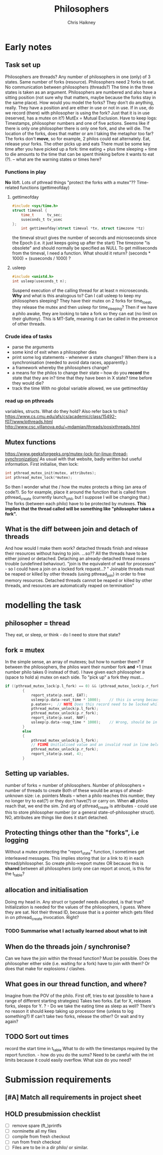 #+title:     Philosophers
#+author:    Chris Haikney
#+email:     chaikney@student.42urduliz.com
* Early notes
** Task set up
Philosophers are threads?
Any number of philosophers in one (only) of 3 states.
Same number of forks (resource).
Philosophers need 2 forks to eat.
No communication between philosophers (threads?)
The time in the three states is taken as an argument.
Philosophers are numbered and also have a sitting position (not sure why that matters, maybe because the forks stay in the same place).
How would you model the forks? They don't do anything, really. They have a position and are either in use or not in use. If in use, do we record (there) with philosopher is using the fork? Just that it is in use (reserved, has a mutex on it?)
MutEx = Mutual Exclusion.
Have to keep logs: Timestamps, philosopher numbers and one of five actions.
Seems like if there is only one philosopher there is only one fork, and she will die.
The location of the forks, does that matter or am I taking the metaphor too far? The forks don't *move*, so for example, 2 philos could eat alternately. Eat, release your forks. The other picks up and eats
There must be some key time after you have picked up a fork: time eating + plus time sleeping + time to die amounts to the time that can be spent thinking before it wants to eat (?). -- what are the warning states or times here?
*** Functions in play
*No* libft.
Lots of pthread things
"protect the forks with a mutex"??
Time-related functions (gettimeofday)
**** gettimeofday
#+begin_src c
#include <sys/time.h>
struct timeval {
	time_t 		tv_sec;
	suseconds_t	tv_usec
};
    int gettimeofday(struct timeval *tv, struct timezone *tz)
#+end_src
the timeval struct gives the number of seconds and microseconds since the Epoch (i.e. it just keeps going up after the start)
The timezone "is obsolete" and should normally be specified as NULL
To get milliseconds from  the timeval, I need a function. What should it return? (seconds * 1000) + (suseconds / 1000) ?
**** usleep
#+begin_src c
#include <unistd.h>
int usleep(useconds_t n);
#+end_src
Suspend execution of the calling thread for at least n microseconds. *Why* and what is this analogous to? Can I call usleep to keep my philosophers sleeping?
They have their mutex on 2 forks for time_to_eat, they release the mutex and then usleep for time_sleeping?
Then if we have a philo awake, they are looking to take a fork so they can eat (no limit on their gluttony).
This is MT-Safe, meaning it can be  called in the presence of other threads.
*** Crude idea of tasks
- parse the arguments
- some kind of exit when a philosopher dies
- print some log statements - whenever a state changes? When there is a synchronisation (needed to avoid data races, apparently.)
- a framework whereby the philosophers change?
- a means for the philos to change their state -- how do you *record* the state that they are in?
  time that they have been in X state?
  time before they would die?
- track the time
  With no global variable allowed, we use gettimeofday
*** read up on pthreads
variables, structs. What do they hold?
Also refer back to this? https://www.cs.cmu.edu/afs/cs/academic/class/15492-f07/www/pthreads.html
http://www.csc.villanova.edu/~mdamian/threads/posixthreads.html
** Mutex functions
https://www.geeksforgeeks.org/mutex-lock-for-linux-thread-synchronization/
As usual with that website, badly written but useful information.
First initialise, then lock:
#+begin_src c
int pthread_mutex_init(mutex, attributes);
int pthread_mutex_lock(*mutex);
#+end_src
So then I wonder what the / how the mutex protects a thing (an area of code?).
So for example, place it around the function that is called from pthread_create (currently launch_phil, but I suppose I will be changing that.)
The forks (between each philo) have to be protected by mutexes. **This implies that the thread called will be something like "philosopher takes a fork".**
** What is the diff between join and detach of threads
And how would I make them work?
detached threads finish and release their resources without having to join.
...so??
All the threads have to be either joined or detached. Detaching an already-detached thread means trouble (undefined behaviour).
"join is the equivalent of wait for processes" - so I could have a join on a locked fork request...?
" Joinable threads must be reaped or killed by other threads (using pthread_join) in order to free memory resources. Detached threads cannot be reaped or killed by other threads, and resources are automatically reaped on termination"
* modelling the task
** philosopher = thread
They eat, or sleep, or think - do I need to store that state?
** fork = mutex
In the simple sense, an array of mutexes; but how to number them?
If between the philosophers, the philos want their number fork *and* +1 (max number philo takes 0 instead of that).
I have given each philosopher a (space to hold a) mutex on each side. To "pick up" a fork they must...
#+begin_src c
if ((pthread_mutex_lock(p.l_fork) == 0) && (pthread_mutex_lock(p.r_fork) == 0))
		{
			report_state(p.seat, EAT);
			usleep(p.data->eat_time * 1000);	// this is wrong because we arent storing microseconds (yet)
			p.eaten++;	// NOTE Does this record need to be locked while updating?
			pthread_mutex_unlock(p.l_fork);
			pthread_mutex_unlock(p.r_fork);
			report_state(p.seat, NAP);
			usleep(p.data->nap_time * 1000);	// Wrong, should be in microseconds
		}
		else
		{
			pthread_mutex_unlock(p.l_fork);
			// FIXME Unitialised value and an invalid read in line below.
			pthread_mutex_unlock(p.r_fork);
			report_state(p.seat, 4);
        }
#+end_src
** Setting up variables.
number of forks = number of philosophers.
Number of philosophers = number of threads to create
Both of these would be arrays of ahead-unknown size: i.e. pointers
Meals -- when a philo reaches this number, they no longer try to eat(?) or they don't have(?) or carry on. When *all* philos reach that, we end the sim.
2nd arg of pthread_create is attributes - could use this to store philosopher number (or a general state-of-philosopher struct). NO, attributes are things like does it start detached.
** Protecting things other than the "forks", i.e logging
Without a mutex protecting the "report_state" function, I sometimes get interleaved messages. This implies storing that (or a link to it) in each thread/philosopher. So create philo->report mutex OR because this is *shared* between all philosophers (only one can report at once), is this for the t_table?
** allocation and initialisation
Doing my head in.
Any struct or typedef needs allocated, is that true?
Initialization is needed for the values of the philosophers, I guess. Where they are sat. Not their thread ID, because that is a pointer which gets filled in on pthread_create invocation. Right?
*** TODO Summarise what I actually *learned* about what to init
** When do the threads join / synchronise?
Can we have the join within the thread function? Must be possible.
Does the philosopher either side (i.e. waiting for a fork) have to join with them? Or does that make for explosions / clashes.
** What goes in our thread function, and where?
Imagine from the POV of the philo.
First off, tries to eat (possible to have a range of different starting strategies)
Takes two forks. Eat for X, releases forks, sleeps for Y.
? - Do we take the eating time as sleep as well? There's no reason it should  keep taking up processor time (unless to log something?)
If can't take two forks, release the other? Or wait and try again?
** TODO Sort out times
record the start time in t_table
What to do with the timestamps required by the report function. - how do you do the sums?
Need to be careful with the int limits because it could easily overflow. What size do you need?
* Submission requirements
** [#A] Match all requirements in project sheet
** HOLD presubmission checklist
- [ ] remove spare (ft_)printfs
- [ ] norminette all my files
- [ ] compile from fresh checkout
- [ ] run from fresh checkout
- [ ] Files are to be in a dir philo/ or similar.
